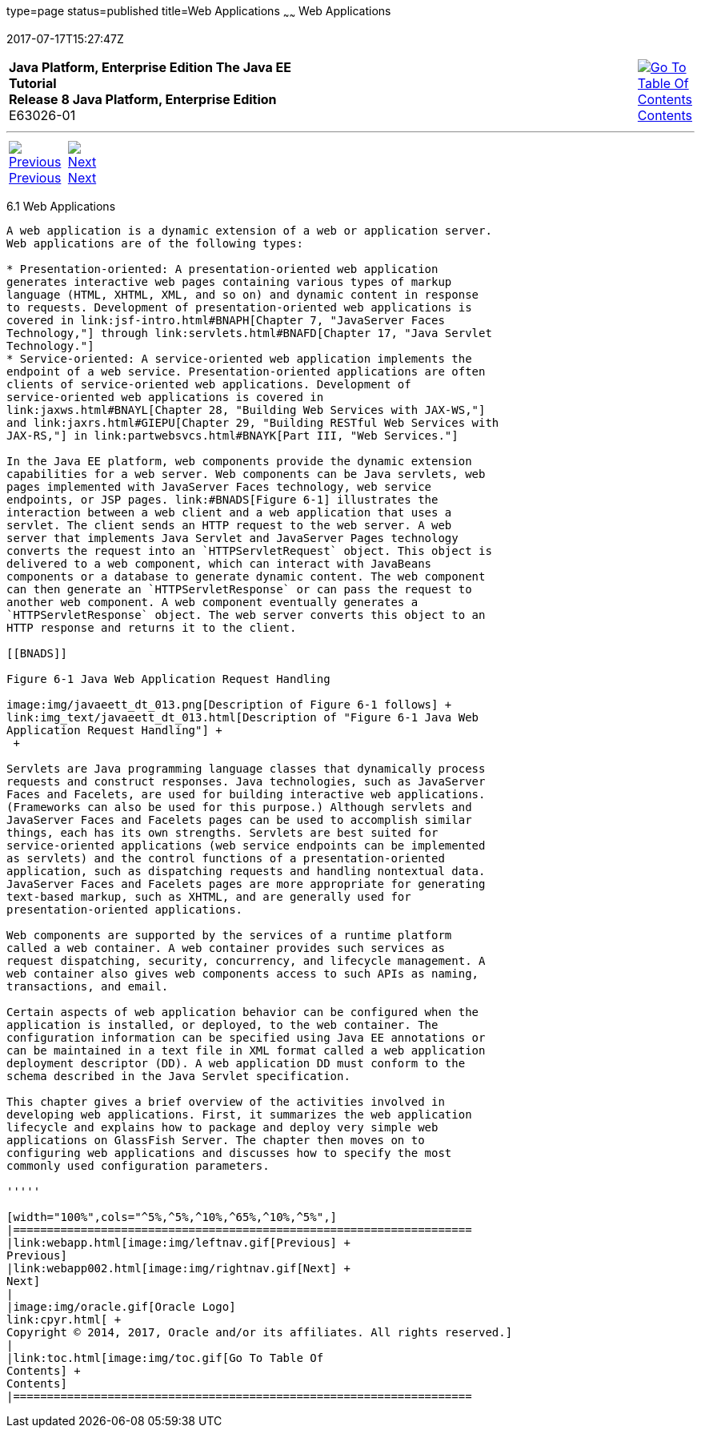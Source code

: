 type=page
status=published
title=Web Applications
~~~~~~
Web Applications
================
2017-07-17T15:27:47Z

[[top]]

[width="100%",cols="50%,45%,^5%",]
|=======================================================================
|*Java Platform, Enterprise Edition The Java EE Tutorial* +
*Release 8 Java Platform, Enterprise Edition* +
E63026-01
|
|link:toc.html[image:img/toc.gif[Go To Table Of
Contents] +
Contents]
|=======================================================================

'''''

[cols="^5%,^5%,90%",]
|=======================================================================
|link:webapp.html[image:img/leftnav.gif[Previous] +
Previous] 
|link:webapp002.html[image:img/rightnav.gif[Next] +
Next] | 
|=======================================================================


[[GEYSJ]]

[[web-applications]]
6.1 Web Applications
--------------------

A web application is a dynamic extension of a web or application server.
Web applications are of the following types:

* Presentation-oriented: A presentation-oriented web application
generates interactive web pages containing various types of markup
language (HTML, XHTML, XML, and so on) and dynamic content in response
to requests. Development of presentation-oriented web applications is
covered in link:jsf-intro.html#BNAPH[Chapter 7, "JavaServer Faces
Technology,"] through link:servlets.html#BNAFD[Chapter 17, "Java Servlet
Technology."]
* Service-oriented: A service-oriented web application implements the
endpoint of a web service. Presentation-oriented applications are often
clients of service-oriented web applications. Development of
service-oriented web applications is covered in
link:jaxws.html#BNAYL[Chapter 28, "Building Web Services with JAX-WS,"]
and link:jaxrs.html#GIEPU[Chapter 29, "Building RESTful Web Services with
JAX-RS,"] in link:partwebsvcs.html#BNAYK[Part III, "Web Services."]

In the Java EE platform, web components provide the dynamic extension
capabilities for a web server. Web components can be Java servlets, web
pages implemented with JavaServer Faces technology, web service
endpoints, or JSP pages. link:#BNADS[Figure 6-1] illustrates the
interaction between a web client and a web application that uses a
servlet. The client sends an HTTP request to the web server. A web
server that implements Java Servlet and JavaServer Pages technology
converts the request into an `HTTPServletRequest` object. This object is
delivered to a web component, which can interact with JavaBeans
components or a database to generate dynamic content. The web component
can then generate an `HTTPServletResponse` or can pass the request to
another web component. A web component eventually generates a
`HTTPServletResponse` object. The web server converts this object to an
HTTP response and returns it to the client.

[[BNADS]]

Figure 6-1 Java Web Application Request Handling

image:img/javaeett_dt_013.png[Description of Figure 6-1 follows] +
link:img_text/javaeett_dt_013.html[Description of "Figure 6-1 Java Web
Application Request Handling"] +
 +

Servlets are Java programming language classes that dynamically process
requests and construct responses. Java technologies, such as JavaServer
Faces and Facelets, are used for building interactive web applications.
(Frameworks can also be used for this purpose.) Although servlets and
JavaServer Faces and Facelets pages can be used to accomplish similar
things, each has its own strengths. Servlets are best suited for
service-oriented applications (web service endpoints can be implemented
as servlets) and the control functions of a presentation-oriented
application, such as dispatching requests and handling nontextual data.
JavaServer Faces and Facelets pages are more appropriate for generating
text-based markup, such as XHTML, and are generally used for
presentation-oriented applications.

Web components are supported by the services of a runtime platform
called a web container. A web container provides such services as
request dispatching, security, concurrency, and lifecycle management. A
web container also gives web components access to such APIs as naming,
transactions, and email.

Certain aspects of web application behavior can be configured when the
application is installed, or deployed, to the web container. The
configuration information can be specified using Java EE annotations or
can be maintained in a text file in XML format called a web application
deployment descriptor (DD). A web application DD must conform to the
schema described in the Java Servlet specification.

This chapter gives a brief overview of the activities involved in
developing web applications. First, it summarizes the web application
lifecycle and explains how to package and deploy very simple web
applications on GlassFish Server. The chapter then moves on to
configuring web applications and discusses how to specify the most
commonly used configuration parameters.

'''''

[width="100%",cols="^5%,^5%,^10%,^65%,^10%,^5%",]
|====================================================================
|link:webapp.html[image:img/leftnav.gif[Previous] +
Previous] 
|link:webapp002.html[image:img/rightnav.gif[Next] +
Next]
|
|image:img/oracle.gif[Oracle Logo]
link:cpyr.html[ +
Copyright © 2014, 2017, Oracle and/or its affiliates. All rights reserved.]
|
|link:toc.html[image:img/toc.gif[Go To Table Of
Contents] +
Contents]
|====================================================================
